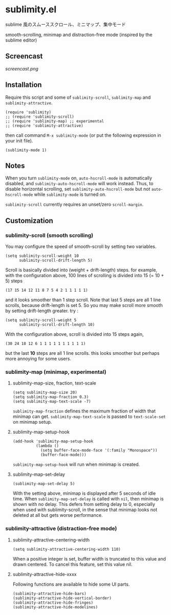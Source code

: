 * sublimity.el

sublime 風のスムーススクロール、ミニマップ、集中モード

smooth-scrolling, minimap and distraction-free mode (inspired by the
sublime editor)

** Screencast

[[screencast.png]]

** Installation

Require this script and some of =sublimity-scroll=, =sublimity-map=
and =sublimity-attractive=.

: (require 'sublimity)
: ;; (require 'sublimity-scroll)
: ;; (require 'sublimity-map) ;; experimental
: ;; (require 'sublimity-attractive)

then call command =M-x sublimity-mode= (or put the following
expression in your init file).

: (sublimity-mode 1)

** Notes

When you turn =sublimity-mode= on, =auto-hscroll-mode= is
automatically disabled, and =sublimity-auto-hscroll-mode= will work
instead. Thus, to disable horizontal scrolling, set
=sublimity-auto-hscroll-mode= but not =auto-hscroll-mode= while
=sublimity-mode= is turned on.

=sublimity-scroll= currently requires an unset/zero =scroll-margin=.

** Customization
*** sublimity-scroll (smooth scrolling)

You may configure the speed of smooth-scroll by setting two variables.

: (setq sublimity-scroll-weight 10
:       sublimity-scroll-drift-length 5)

Scroll is basically divided into (weight + drift-length) steps. for
example, with the configuration above, 100 lines of scrolling is
divided into 15 (= 10 + 5) steps

: (17 15 14 12 11 8 7 5 4 2 1 1 1 1 1)

and it looks smoother than 1 step scroll. Note that last 5 steps are
all 1 line scrolls, because drift-length is set 5. So you may make
scroll more smooth by setting drift-length greater. try :

: (setq sublimity-scroll-weight 5
:       sublimity-scroll-drift-length 10)

With the configuration above, scroll is divided into 15 steps again,

: (30 24 18 12 6 1 1 1 1 1 1 1 1 1 1)

but the last *10* steps are all 1 line scrolls. this looks smoother
but perhaps more annoying for some users.

*** sublimity-map (minimap, experimental)
**** sublimity-map-size, fraction, text-scale

: (setq sublimity-map-size 20)
: (setq sublimity-map-fraction 0.3)
: (setq sublimity-map-text-scale -7)

=sublimity-map-fraction= defines the maximum fraction of width that
minimap can get. =sublimity-map-text-scale= is passed to
=text-scale-set= on minimap setup.

**** sublimity-map-setup-hook

: (add-hook 'sublimity-map-setup-hook
:           (lambda ()
:             (setq buffer-face-mode-face '(:family "Monospace"))
:             (buffer-face-mode)))

=sublimity-map-setup-hook= will run when minimap is created.

**** sublimity-map-set-delay

: (sublimity-map-set-delay 5)

With the setting above, minimap is displayed after 5 seconds of idle
time. When =sublimity-map-set-delay= is called with =nil=, then
minimap is shown with no delay. This defers from setting delay to 0,
especially when used with sublimity-scroll, in the sense that minimap
looks not deleted at all but gets worse performance.

*** sublimity-attractive (distraction-free mode)
**** sublimity-attractive-centering-width

: (setq sublimity-attractive-centering-width 110)

When a positive integer is set, buffer width is truncated to this
value and drawn centered. To cancel this feature, set this value nil.

**** sublimity-attractive-hide-xxxx

Following functions are available to hide some UI parts.

: (sublimity-attractive-hide-bars)
: (sublimity-attractive-hide-vertical-border)
: (sublimity-attractive-hide-fringes)
: (sublimity-attractive-hide-modelines)
